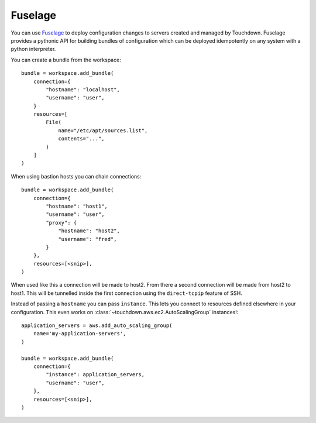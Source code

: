 Fuselage
========

You can use `Fuselage`_ to deploy configuration changes to servers created and
managed by Touchdown. Fuselage provides a pythonic API for building bundles of
configuration which can be deployed idempotently on any system with a python
interpreter.

.. _Fuselage: https://github.com/yaybu/fuselage


.. class:: Bundle

    You can create a bundle from the workspace::

        bundle = workspace.add_bundle(
            connection={
                "hostname": "localhost",
                "username": "user",
            }
            resources=[
                File(
                    name="/etc/apt/sources.list",
                    contents="...",
                )
            ]
        )

    When using bastion hosts you can chain connections::

        bundle = workspace.add_bundle(
            connection={
                "hostname": "host1",
                "username": "user",
                "proxy": {
                    "hostname": "host2",
                    "username": "fred",
                }
            },
            resources=[<snip>],
        )

    When used like this a connection will be made to host2. From there a second
    connection will be made from host2 to host1. This will be tunnelled inside
    the first connection using the ``direct-tcpip`` feature of SSH.

    Instead of passing a ``hostname`` you can pass ``instance``. This lets you
    connect to resources defined elsewhere in your configuration. This even
    works on :class:`~touchdown.aws.ec2.AutoScalingGroup` instances!::

        application_servers = aws.add_auto_scaling_group(
            name='my-application-servers',
        )

        bundle = workspace.add_bundle(
            connection={
                "instance": application_servers,
                "username": "user",
            },
            resources=[<snip>],
        )

    .. attribute:: connection

    .. attribute:: resources

        This is a list of fuselage resources to apply.
